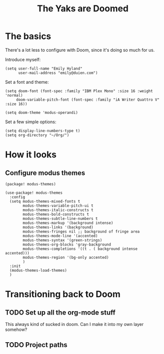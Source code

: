 #+title: The Yaks are Doomed

* The basics
There's a lot less to configure with Doom, since it's doing so much for us.

Introduce myself:
#+begin_src elisp
(setq user-full-name "Emily Hyland"
      user-mail-address "emily@duien.com")
#+end_src

Set a font and theme:
#+begin_src elisp
(setq doom-font (font-spec :family "IBM Plex Mono" :size 16 :weight 'normal)
     doom-variable-pitch-font (font-spec :family "iA Writer Quattro V" :size 16))

(setq doom-theme 'modus-operandi)
#+end_src

Set a few simple options:
#+begin_src elisp
(setq display-line-numbers-type t)
(setq org-directory "~/Org/")
#+end_src

* How it looks
** Configure modus themes
#+begin_src elisp :tangle packages.el
(package! modus-themes)
#+end_src

#+begin_src elisp
(use-package! modus-themes
  :config
  (setq modus-themes-mixed-fonts t
        modus-themes-variable-pitch-ui t
        modus-themes-italic-constructs t
        modus-themes-bold-constructs t
        modus-themes-subtle-line-numbers t
        modus-themes-markup '(background intense)
        modus-themes-links '(background)
        modus-themes-fringes nil ;; background of fringe area
        modus-themes-mode-line '(accented)
        modus-themes-syntax '(green-strings)
        modus-themes-org-blocks 'gray-background
        modus-themes-completions '((t . ( background intense accented)))
        modus-themes-region '(bg-only accented)
        )
  :init
  (modus-themes-load-themes)
  )
#+end_src
* Transitioning back to Doom
** TODO Set up all the org-mode stuff
This always kind of sucked in doom. Can I make it into my own layer somehow?
** TODO Project paths
